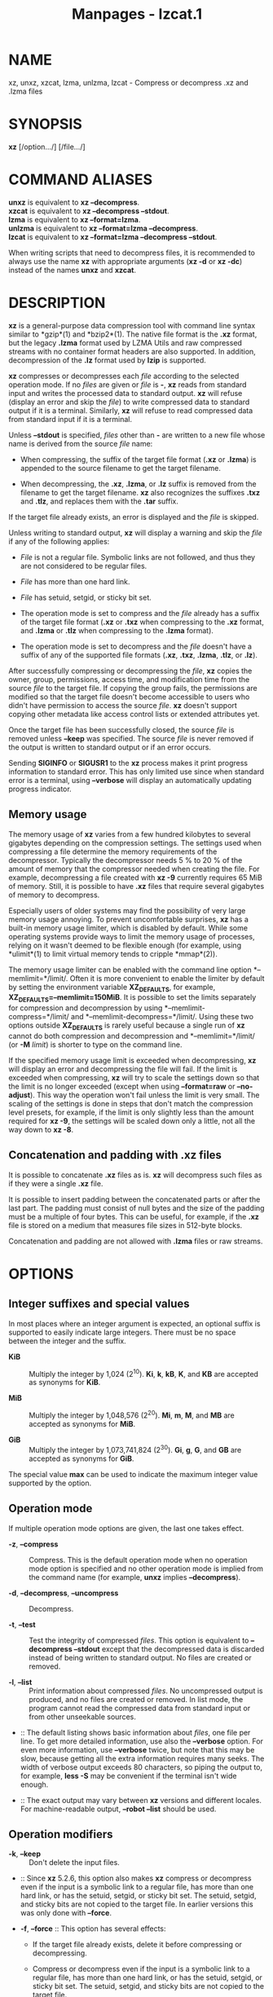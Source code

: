 #+TITLE: Manpages - lzcat.1
* NAME
xz, unxz, xzcat, lzma, unlzma, lzcat - Compress or decompress .xz and
.lzma files

* SYNOPSIS
*xz* [/option.../] [/file.../]

* COMMAND ALIASES
*unxz* is equivalent to *xz --decompress*.\\
*xzcat* is equivalent to *xz --decompress --stdout*.\\
*lzma* is equivalent to *xz --format=lzma*.\\
*unlzma* is equivalent to *xz --format=lzma --decompress*.\\
*lzcat* is equivalent to *xz --format=lzma --decompress --stdout*.

When writing scripts that need to decompress files, it is recommended to
always use the name *xz* with appropriate arguments (*xz -d* or *xz
-dc*) instead of the names *unxz* and *xzcat*.

* DESCRIPTION
*xz* is a general-purpose data compression tool with command line syntax
similar to *gzip*(1) and *bzip2*(1). The native file format is the *.xz*
format, but the legacy *.lzma* format used by LZMA Utils and raw
compressed streams with no container format headers are also supported.
In addition, decompression of the *.lz* format used by *lzip* is
supported.

*xz* compresses or decompresses each /file/ according to the selected
operation mode. If no /files/ are given or /file/ is *-*, *xz* reads
from standard input and writes the processed data to standard output.
*xz* will refuse (display an error and skip the /file/) to write
compressed data to standard output if it is a terminal. Similarly, *xz*
will refuse to read compressed data from standard input if it is a
terminal.

Unless *--stdout* is specified, /files/ other than *-* are written to a
new file whose name is derived from the source /file/ name:

- When compressing, the suffix of the target file format (*.xz* or
  *.lzma*) is appended to the source filename to get the target
  filename.

- When decompressing, the *.xz*, *.lzma*, or *.lz* suffix is removed
  from the filename to get the target filename. *xz* also recognizes the
  suffixes *.txz* and *.tlz*, and replaces them with the *.tar* suffix.

If the target file already exists, an error is displayed and the /file/
is skipped.

Unless writing to standard output, *xz* will display a warning and skip
the /file/ if any of the following applies:

- /File/ is not a regular file. Symbolic links are not followed, and
  thus they are not considered to be regular files.

- /File/ has more than one hard link.

- /File/ has setuid, setgid, or sticky bit set.

- The operation mode is set to compress and the /file/ already has a
  suffix of the target file format (*.xz* or *.txz* when compressing to
  the *.xz* format, and *.lzma* or *.tlz* when compressing to the
  *.lzma* format).

- The operation mode is set to decompress and the /file/ doesn't have a
  suffix of any of the supported file formats (*.xz*, *.txz*, *.lzma*,
  *.tlz*, or *.lz*).

After successfully compressing or decompressing the /file/, *xz* copies
the owner, group, permissions, access time, and modification time from
the source /file/ to the target file. If copying the group fails, the
permissions are modified so that the target file doesn't become
accessible to users who didn't have permission to access the source
/file/. *xz* doesn't support copying other metadata like access control
lists or extended attributes yet.

Once the target file has been successfully closed, the source /file/ is
removed unless *--keep* was specified. The source /file/ is never
removed if the output is written to standard output or if an error
occurs.

Sending *SIGINFO* or *SIGUSR1* to the *xz* process makes it print
progress information to standard error. This has only limited use since
when standard error is a terminal, using *--verbose* will display an
automatically updating progress indicator.

** Memory usage
The memory usage of *xz* varies from a few hundred kilobytes to several
gigabytes depending on the compression settings. The settings used when
compressing a file determine the memory requirements of the
decompressor. Typically the decompressor needs 5 % to 20 % of the amount
of memory that the compressor needed when creating the file. For
example, decompressing a file created with *xz -9* currently requires 65
MiB of memory. Still, it is possible to have *.xz* files that require
several gigabytes of memory to decompress.

Especially users of older systems may find the possibility of very large
memory usage annoying. To prevent uncomfortable surprises, *xz* has a
built-in memory usage limiter, which is disabled by default. While some
operating systems provide ways to limit the memory usage of processes,
relying on it wasn't deemed to be flexible enough (for example, using
*ulimit*(1) to limit virtual memory tends to cripple *mmap*(2)).

The memory usage limiter can be enabled with the command line option
*--memlimit=*/limit/. Often it is more convenient to enable the limiter
by default by setting the environment variable *XZ_DEFAULTS*, for
example, *XZ_DEFAULTS=--memlimit=150MiB*. It is possible to set the
limits separately for compression and decompression by using
*--memlimit-compress=*/limit/ and *--memlimit-decompress=*/limit/. Using
these two options outside *XZ_DEFAULTS* is rarely useful because a
single run of *xz* cannot do both compression and decompression and
*--memlimit=*/limit/ (or *-M* /limit/) is shorter to type on the command
line.

If the specified memory usage limit is exceeded when decompressing, *xz*
will display an error and decompressing the file will fail. If the limit
is exceeded when compressing, *xz* will try to scale the settings down
so that the limit is no longer exceeded (except when using
*--format=raw* or *--no-adjust*). This way the operation won't fail
unless the limit is very small. The scaling of the settings is done in
steps that don't match the compression level presets, for example, if
the limit is only slightly less than the amount required for *xz -9*,
the settings will be scaled down only a little, not all the way down to
*xz -8*.

** Concatenation and padding with .xz files
It is possible to concatenate *.xz* files as is. *xz* will decompress
such files as if they were a single *.xz* file.

It is possible to insert padding between the concatenated parts or after
the last part. The padding must consist of null bytes and the size of
the padding must be a multiple of four bytes. This can be useful, for
example, if the *.xz* file is stored on a medium that measures file
sizes in 512-byte blocks.

Concatenation and padding are not allowed with *.lzma* files or raw
streams.

* OPTIONS
** Integer suffixes and special values
In most places where an integer argument is expected, an optional suffix
is supported to easily indicate large integers. There must be no space
between the integer and the suffix.

- *KiB* :: Multiply the integer by 1,024 (2^10). *Ki*, *k*, *kB*, *K*,
  and *KB* are accepted as synonyms for *KiB*.

- *MiB* :: Multiply the integer by 1,048,576 (2^20). *Mi*, *m*, *M*, and
  *MB* are accepted as synonyms for *MiB*.

- *GiB* :: Multiply the integer by 1,073,741,824 (2^30). *Gi*, *g*, *G*,
  and *GB* are accepted as synonyms for *GiB*.

The special value *max* can be used to indicate the maximum integer
value supported by the option.

** Operation mode
If multiple operation mode options are given, the last one takes effect.

- *-z*, *--compress* :: Compress. This is the default operation mode
  when no operation mode option is specified and no other operation mode
  is implied from the command name (for example, *unxz* implies
  *--decompress*).

- *-d*, *--decompress*, *--uncompress* :: Decompress.

- *-t*, *--test* :: Test the integrity of compressed /files/. This
  option is equivalent to *--decompress --stdout* except that the
  decompressed data is discarded instead of being written to standard
  output. No files are created or removed.

- *-l*, *--list* :: Print information about compressed /files/. No
  uncompressed output is produced, and no files are created or removed.
  In list mode, the program cannot read the compressed data from
  standard input or from other unseekable sources.

-  :: The default listing shows basic information about /files/, one
  file per line. To get more detailed information, use also the
  *--verbose* option. For even more information, use *--verbose* twice,
  but note that this may be slow, because getting all the extra
  information requires many seeks. The width of verbose output exceeds
  80 characters, so piping the output to, for example, *less -S* may be
  convenient if the terminal isn't wide enough.

-  :: The exact output may vary between *xz* versions and different
  locales. For machine-readable output, *--robot --list* should be used.

** Operation modifiers
- *-k*, *--keep* :: Don't delete the input files.

-  :: Since *xz* 5.2.6, this option also makes *xz* compress or
  decompress even if the input is a symbolic link to a regular file, has
  more than one hard link, or has the setuid, setgid, or sticky bit set.
  The setuid, setgid, and sticky bits are not copied to the target file.
  In earlier versions this was only done with *--force*.

- *-f*, *--force* :: This option has several effects:

  - If the target file already exists, delete it before compressing or
    decompressing.

  - Compress or decompress even if the input is a symbolic link to a
    regular file, has more than one hard link, or has the setuid,
    setgid, or sticky bit set. The setuid, setgid, and sticky bits are
    not copied to the target file.

  - When used with *--decompress* *--stdout* and *xz* cannot recognize
    the type of the source file, copy the source file as is to standard
    output. This allows *xzcat* *--force* to be used like *cat*(1) for
    files that have not been compressed with *xz*. Note that in future,
    *xz* might support new compressed file formats, which may make *xz*
    decompress more types of files instead of copying them as is to
    standard output. *--format=*/format/ can be used to restrict *xz* to
    decompress only a single file format.

- *-c*, *--stdout*, *--to-stdout* :: Write the compressed or
  decompressed data to standard output instead of a file. This implies
  *--keep*.

- *--single-stream* :: Decompress only the first *.xz* stream, and
  silently ignore possible remaining input data following the stream.
  Normally such trailing garbage makes *xz* display an error.

-  :: *xz* never decompresses more than one stream from *.lzma* files or
  raw streams, but this option still makes *xz* ignore the possible
  trailing data after the *.lzma* file or raw stream.

-  :: This option has no effect if the operation mode is not
  *--decompress* or *--test*.

- *--no-sparse* :: Disable creation of sparse files. By default, if
  decompressing into a regular file, *xz* tries to make the file sparse
  if the decompressed data contains long sequences of binary zeros. It
  also works when writing to standard output as long as standard output
  is connected to a regular file and certain additional conditions are
  met to make it safe. Creating sparse files may save disk space and
  speed up the decompression by reducing the amount of disk I/O.

- *-S* /.suf/, *--suffix=*/.suf/ :: When compressing, use /.suf/ as the
  suffix for the target file instead of *.xz* or *.lzma*. If not writing
  to standard output and the source file already has the suffix /.suf/,
  a warning is displayed and the file is skipped.

-  :: When decompressing, recognize files with the suffix /.suf/ in
  addition to files with the *.xz*, *.txz*, *.lzma*, *.tlz*, or *.lz*
  suffix. If the source file has the suffix /.suf/, the suffix is
  removed to get the target filename.

-  :: When compressing or decompressing raw streams (*--format=raw*),
  the suffix must always be specified unless writing to standard output,
  because there is no default suffix for raw streams.

- *--files*[*=*/file/] :: Read the filenames to process from /file/; if
  /file/ is omitted, filenames are read from standard input. Filenames
  must be terminated with the newline character. A dash (*-*) is taken
  as a regular filename; it doesn't mean standard input. If filenames
  are given also as command line arguments, they are processed before
  the filenames read from /file/.

- *--files0*[*=*/file/] :: This is identical to *--files*[*=*/file/]
  except that each filename must be terminated with the null character.

** Basic file format and compression options
- *-F* /format/, *--format=*/format/ :: Specify the file /format/ to
  compress or decompress:

  - *auto* :: This is the default. When compressing, *auto* is
    equivalent to *xz*. When decompressing, the format of the input file
    is automatically detected. Note that raw streams (created with
    *--format=raw*) cannot be auto-detected.

  - *xz* :: Compress to the *.xz* file format, or accept only *.xz*
    files when decompressing.

  - *lzma*, *alone* :: Compress to the legacy *.lzma* file format, or
    accept only *.lzma* files when decompressing. The alternative name
    *alone* is provided for backwards compatibility with LZMA Utils.

  - *lzip* :: Accept only *.lz* files when decompressing. Compression is
    not supported.

  -  :: The *.lz* format version 0 and the unextended version 1 are
    supported. Version 0 files were produced by *lzip* 1.3 and older.
    Such files aren't common but may be found from file archives as a
    few source packages were released in this format. People might have
    old personal files in this format too. Decompression support for the
    format version 0 was removed in *lzip* 1.18.

  -  :: *lzip* 1.4 and later create files in the format version 1. The
    sync flush marker extension to the format version 1 was added in
    *lzip* 1.6. This extension is rarely used and isn't supported by
    *xz* (diagnosed as corrupt input).

  - *raw* :: Compress or uncompress a raw stream (no headers). This is
    meant for advanced users only. To decode raw streams, you need use
    *--format=raw* and explicitly specify the filter chain, which
    normally would have been stored in the container headers.

- *-C* /check/, *--check=*/check/ :: Specify the type of the integrity
  check. The check is calculated from the uncompressed data and stored
  in the *.xz* file. This option has an effect only when compressing
  into the *.xz* format; the *.lzma* format doesn't support integrity
  checks. The integrity check (if any) is verified when the *.xz* file
  is decompressed.

-  :: Supported /check/ types:

  - *none* :: Don't calculate an integrity check at all. This is usually
    a bad idea. This can be useful when integrity of the data is
    verified by other means anyway.

  - *crc32* :: Calculate CRC32 using the polynomial from IEEE-802.3
    (Ethernet).

  - *crc64* :: Calculate CRC64 using the polynomial from ECMA-182. This
    is the default, since it is slightly better than CRC32 at detecting
    damaged files and the speed difference is negligible.

  - *sha256* :: Calculate SHA-256. This is somewhat slower than CRC32
    and CRC64.

-  :: Integrity of the *.xz* headers is always verified with CRC32. It
  is not possible to change or disable it.

- *--ignore-check* :: Don't verify the integrity check of the compressed
  data when decompressing. The CRC32 values in the *.xz* headers will
  still be verified normally.

-  :: *Do not use this option unless you know what you are doing.*
  Possible reasons to use this option:

  - Trying to recover data from a corrupt .xz file.

  - Speeding up decompression. This matters mostly with SHA-256 or with
    files that have compressed extremely well. It's recommended to not
    use this option for this purpose unless the file integrity is
    verified externally in some other way.

- *-0* ... *-9* :: Select a compression preset level. The default is
  *-6*. If multiple preset levels are specified, the last one takes
  effect. If a custom filter chain was already specified, setting a
  compression preset level clears the custom filter chain.

-  :: The differences between the presets are more significant than with
  *gzip*(1) and *bzip2*(1). The selected compression settings determine
  the memory requirements of the decompressor, thus using a too high
  preset level might make it painful to decompress the file on an old
  system with little RAM. Specifically, *it's not a good idea to blindly
  use -9 for everything* like it often is with *gzip*(1) and *bzip2*(1).

  - *-0* ... *-3* :: These are somewhat fast presets. *-0* is sometimes
    faster than *gzip -9* while compressing much better. The higher ones
    often have speed comparable to *bzip2*(1) with comparable or better
    compression ratio, although the results depend a lot on the type of
    data being compressed.

  - *-4* ... *-6* :: Good to very good compression while keeping
    decompressor memory usage reasonable even for old systems. *-6* is
    the default, which is usually a good choice for distributing files
    that need to be decompressible even on systems with only 16 MiB RAM.
    (*-5e* or *-6e* may be worth considering too. See *--extreme*.)

  - *-7 ... -9* :: These are like *-6* but with higher compressor and
    decompressor memory requirements. These are useful only when
    compressing files bigger than 8 MiB, 16 MiB, and 32 MiB,
    respectively.

-  :: On the same hardware, the decompression speed is approximately a
  constant number of bytes of compressed data per second. In other
  words, the better the compression, the faster the decompression will
  usually be. This also means that the amount of uncompressed output
  produced per second can vary a lot.

-  :: The following table summarises the features of the presets:

  #+begin_quote
  | Preset | DictSize | CompCPU | CompMem | DecMem |
  | -0     | 256 KiB  | 0       | 3 MiB   | 1 MiB  |
  | -1     | 1 MiB    | 1       | 9 MiB   | 2 MiB  |
  | -2     | 2 MiB    | 2       | 17 MiB  | 3 MiB  |
  | -3     | 4 MiB    | 3       | 32 MiB  | 5 MiB  |
  | -4     | 4 MiB    | 4       | 48 MiB  | 5 MiB  |
  | -5     | 8 MiB    | 5       | 94 MiB  | 9 MiB  |
  | -6     | 8 MiB    | 6       | 94 MiB  | 9 MiB  |
  | -7     | 16 MiB   | 6       | 186 MiB | 17 MiB |
  | -8     | 32 MiB   | 6       | 370 MiB | 33 MiB |
  | -9     | 64 MiB   | 6       | 674 MiB | 65 MiB |

  #+end_quote

-  :: Column descriptions:

  - DictSize is the LZMA2 dictionary size. It is waste of memory to use
    a dictionary bigger than the size of the uncompressed file. This is
    why it is good to avoid using the presets *-7* ... *-9* when there's
    no real need for them. At *-6* and lower, the amount of memory
    wasted is usually low enough to not matter.

  - CompCPU is a simplified representation of the LZMA2 settings that
    affect compression speed. The dictionary size affects speed too, so
    while CompCPU is the same for levels *-6* ... *-9*, higher levels
    still tend to be a little slower. To get even slower and thus
    possibly better compression, see *--extreme*.

  - CompMem contains the compressor memory requirements in the
    single-threaded mode. It may vary slightly between *xz* versions.

  - DecMem contains the decompressor memory requirements. That is, the
    compression settings determine the memory requirements of the
    decompressor. The exact decompressor memory usage is slightly more
    than the LZMA2 dictionary size, but the values in the table have
    been rounded up to the next full MiB.

-  :: Memory requirements of the multi-threaded mode are significantly
  higher than that of the single-threaded mode. With the default value
  of *--block-size*, each thread needs 3*3*DictSize plus CompMem or
  DecMem. For example, four threads with preset *-6* needs 660--670 MiB
  of memory.

- *-e*, *--extreme* :: Use a slower variant of the selected compression
  preset level (*-0* ... *-9*) to hopefully get a little bit better
  compression ratio, but with bad luck this can also make it worse.
  Decompressor memory usage is not affected, but compressor memory usage
  increases a little at preset levels *-0* ... *-3*.

-  :: Since there are two presets with dictionary sizes 4 MiB and 8 MiB,
  the presets *-3e* and *-5e* use slightly faster settings (lower
  CompCPU) than *-4e* and *-6e*, respectively. That way no two presets
  are identical.

  #+begin_quote
  | Preset | DictSize | CompCPU | CompMem | DecMem |
  | -0e    | 256 KiB  | 8       | 4 MiB   | 1 MiB  |
  | -1e    | 1 MiB    | 8       | 13 MiB  | 2 MiB  |
  | -2e    | 2 MiB    | 8       | 25 MiB  | 3 MiB  |
  | -3e    | 4 MiB    | 7       | 48 MiB  | 5 MiB  |
  | -4e    | 4 MiB    | 8       | 48 MiB  | 5 MiB  |
  | -5e    | 8 MiB    | 7       | 94 MiB  | 9 MiB  |
  | -6e    | 8 MiB    | 8       | 94 MiB  | 9 MiB  |
  | -7e    | 16 MiB   | 8       | 186 MiB | 17 MiB |
  | -8e    | 32 MiB   | 8       | 370 MiB | 33 MiB |
  | -9e    | 64 MiB   | 8       | 674 MiB | 65 MiB |

  #+end_quote

-  :: For example, there are a total of four presets that use 8 MiB
  dictionary, whose order from the fastest to the slowest is *-5*, *-6*,
  *-5e*, and *-6e*.

- *--fast* :: 
- *--best* :: 

These are somewhat misleading aliases for *-0* and *-9*, respectively.
These are provided only for backwards compatibility with LZMA Utils.
Avoid using these options.

- *--block-size=*/size/ :: When compressing to the *.xz* format, split
  the input data into blocks of /size/ bytes. The blocks are compressed
  independently from each other, which helps with multi-threading and
  makes limited random-access decompression possible. This option is
  typically used to override the default block size in multi-threaded
  mode, but this option can be used in single-threaded mode too.

-  :: In multi-threaded mode about three times /size/ bytes will be
  allocated in each thread for buffering input and output. The default
  /size/ is three times the LZMA2 dictionary size or 1 MiB, whichever is
  more. Typically a good value is 2--4 times the size of the LZMA2
  dictionary or at least 1 MiB. Using /size/ less than the LZMA2
  dictionary size is waste of RAM because then the LZMA2 dictionary
  buffer will never get fully used. In multi-threaded mode, the sizes of
  the blocks are stored in the block headers. This size information is
  required for multi-threaded decompression.

-  :: In single-threaded mode no block splitting is done by default.
  Setting this option doesn't affect memory usage. No size information
  is stored in block headers, thus files created in single-threaded mode
  won't be identical to files created in multi-threaded mode. The lack
  of size information also means that *xz* won't be able decompress the
  files in multi-threaded mode.

- *--block-list=*/items/ :: When compressing to the *.xz* format, start
  a new block with an optional custom filter chain after the given
  intervals of uncompressed data.

-  :: The /items/ are a comma-separated list. Each item consists of an
  optional filter chain number between 0 and 9 followed by a colon (*:*)
  and a required size of uncompressed data. Omitting an item (two or
  more consecutive commas) is a shorthand to use the size and filters of
  the previous item.

-  :: If the input file is bigger than the sum of the sizes in /items/,
  the last item is repeated until the end of the file. A special value
  of *0* may be used as the last size to indicate that the rest of the
  file should be encoded as a single block.

-  :: An alternative filter chain for each block can be specified in
  combination with the *--filters1=*/filters/ ... *--filters9=*/filters/
  options. These options define filter chains with an identifier between
  1--9. Filter chain 0 can be used to refer to the default filter chain,
  which is the same as not specifying a filter chain. The filter chain
  identifier can be used before the uncompressed size, followed by a
  colon (*:*). For example, if one specifies
  *--block-list=1:2MiB,3:2MiB,2:4MiB,,2MiB,0:4MiB* then blocks will be
  created using:

  - The filter chain specified by *--filters1* and 2 MiB input

  - The filter chain specified by *--filters3* and 2 MiB input

  - The filter chain specified by *--filters2* and 4 MiB input

  - The filter chain specified by *--filters2* and 4 MiB input

  - The default filter chain and 2 MiB input

  - The default filter chain and 4 MiB input for every block until end
    of input.

-  :: If one specifies a size that exceeds the encoder's block size
  (either the default value in threaded mode or the value specified with
  *--block-size=*/size/), the encoder will create additional blocks
  while keeping the boundaries specified in /items/. For example, if one
  specifies *--block-size=10MiB*
  *--block-list=5MiB,10MiB,8MiB,12MiB,24MiB* and the input file is 80
  MiB, one will get 11 blocks: 5, 10, 8, 10, 2, 10, 10, 4, 10, 10, and 1
  MiB.

-  :: In multi-threaded mode the sizes of the blocks are stored in the
  block headers. This isn't done in single-threaded mode, so the encoded
  output won't be identical to that of the multi-threaded mode.

- *--flush-timeout=*/timeout/ :: When compressing, if more than
  /timeout/ milliseconds (a positive integer) has passed since the
  previous flush and reading more input would block, all the pending
  input data is flushed from the encoder and made available in the
  output stream. This can be useful if *xz* is used to compress data
  that is streamed over a network. Small /timeout/ values make the data
  available at the receiving end with a small delay, but large /timeout/
  values give better compression ratio.

-  :: This feature is disabled by default. If this option is specified
  more than once, the last one takes effect. The special /timeout/ value
  of *0* can be used to explicitly disable this feature.

-  :: This feature is not available on non-POSIX systems.

-  :: *This feature is still experimental.* Currently *xz* is unsuitable
  for decompressing the stream in real time due to how *xz* does
  buffering.

- *--memlimit-compress=*/limit/ :: Set a memory usage limit for
  compression. If this option is specified multiple times, the last one
  takes effect.

-  :: If the compression settings exceed the /limit/, *xz* will attempt
  to adjust the settings downwards so that the limit is no longer
  exceeded and display a notice that automatic adjustment was done. The
  adjustments are done in this order: reducing the number of threads,
  switching to single-threaded mode if even one thread in multi-threaded
  mode exceeds the /limit/, and finally reducing the LZMA2 dictionary
  size.

-  :: When compressing with *--format=raw* or if *--no-adjust* has been
  specified, only the number of threads may be reduced since it can be
  done without affecting the compressed output.

-  :: If the /limit/ cannot be met even with the adjustments described
  above, an error is displayed and *xz* will exit with exit status 1.

-  :: The /limit/ can be specified in multiple ways:

  - The /limit/ can be an absolute value in bytes. Using an integer
    suffix like *MiB* can be useful. Example:
    *--memlimit-compress=80MiB*

  - The /limit/ can be specified as a percentage of total physical
    memory (RAM). This can be useful especially when setting the
    *XZ_DEFAULTS* environment variable in a shell initialization script
    that is shared between different computers. That way the limit is
    automatically bigger on systems with more memory. Example:
    *--memlimit-compress=70%*

  - The /limit/ can be reset back to its default value by setting it to
    *0*. This is currently equivalent to setting the /limit/ to *max*
    (no memory usage limit).

-  :: For 32-bit *xz* there is a special case: if the /limit/ would be
  over *4020 MiB*, the /limit/ is set to *4020 MiB*. On MIPS32 *2000
  MiB* is used instead. (The values *0* and *max* aren't affected by
  this. A similar feature doesn't exist for decompression.) This can be
  helpful when a 32-bit executable has access to 4 GiB address space (2
  GiB on MIPS32) while hopefully doing no harm in other situations.

-  :: See also the section *Memory usage*.

- *--memlimit-decompress=*/limit/ :: Set a memory usage limit for
  decompression. This also affects the *--list* mode. If the operation
  is not possible without exceeding the /limit/, *xz* will display an
  error and decompressing the file will fail. See
  *--memlimit-compress=*/limit/ for possible ways to specify the
  /limit/.

- *--memlimit-mt-decompress=*/limit/ :: Set a memory usage limit for
  multi-threaded decompression. This can only affect the number of
  threads; this will never make *xz* refuse to decompress a file. If
  /limit/ is too low to allow any multi-threading, the /limit/ is
  ignored and *xz* will continue in single-threaded mode. Note that if
  also *--memlimit-decompress* is used, it will always apply to both
  single-threaded and multi-threaded modes, and so the effective /limit/
  for multi-threading will never be higher than the limit set with
  *--memlimit-decompress*.

-  :: In contrast to the other memory usage limit options,
  *--memlimit-mt-decompress=*/limit/ has a system-specific default
  /limit/. *xz --info-memory* can be used to see the current value.

-  :: This option and its default value exist because without any limit
  the threaded decompressor could end up allocating an insane amount of
  memory with some input files. If the default /limit/ is too low on
  your system, feel free to increase the /limit/ but never set it to a
  value larger than the amount of usable RAM as with appropriate input
  files *xz* will attempt to use that amount of memory even with a low
  number of threads. Running out of memory or swapping will not improve
  decompression performance.

-  :: See *--memlimit-compress=*/limit/ for possible ways to specify the
  /limit/. Setting /limit/ to *0* resets the /limit/ to the default
  system-specific value.

- *-M* /limit/, *--memlimit=*/limit/, *--memory=*/limit/ :: This is
  equivalent to specifying *--memlimit-compress=*/limit/
  *--memlimit-decompress=*/limit/ *--memlimit-mt-decompress=*/limit/.

- *--no-adjust* :: Display an error and exit if the memory usage limit
  cannot be met without adjusting settings that affect the compressed
  output. That is, this prevents *xz* from switching the encoder from
  multi-threaded mode to single-threaded mode and from reducing the
  LZMA2 dictionary size. Even when this option is used the number of
  threads may be reduced to meet the memory usage limit as that won't
  affect the compressed output.

-  :: Automatic adjusting is always disabled when creating raw streams
  (*--format=raw*).

- *-T* /threads/, *--threads=*/threads/ :: Specify the number of worker
  threads to use. Setting /threads/ to a special value *0* makes *xz*
  use up to as many threads as the processor(s) on the system support.
  The actual number of threads can be fewer than /threads/ if the input
  file is not big enough for threading with the given settings or if
  using more threads would exceed the memory usage limit.

-  :: The single-threaded and multi-threaded compressors produce
  different output. Single-threaded compressor will give the smallest
  file size but only the output from the multi-threaded compressor can
  be decompressed using multiple threads. Setting /threads/ to *1* will
  use the single-threaded mode. Setting /threads/ to any other value,
  including *0*, will use the multi-threaded compressor even if the
  system supports only one hardware thread. (*xz* 5.2.x used
  single-threaded mode in this situation.)

-  :: To use multi-threaded mode with only one thread, set /threads/ to
  *+1*. The *+* prefix has no effect with values other than *1*. A
  memory usage limit can still make *xz* switch to single-threaded mode
  unless *--no-adjust* is used. Support for the *+* prefix was added in
  *xz* 5.4.0.

-  :: If an automatic number of threads has been requested and no memory
  usage limit has been specified, then a system-specific default soft
  limit will be used to possibly limit the number of threads. It is a
  soft limit in sense that it is ignored if the number of threads
  becomes one, thus a soft limit will never stop *xz* from compressing
  or decompressing. This default soft limit will not make *xz* switch
  from multi-threaded mode to single-threaded mode. The active limits
  can be seen with *xz --info-memory*.

-  :: Currently the only threading method is to split the input into
  blocks and compress them independently from each other. The default
  block size depends on the compression level and can be overridden with
  the *--block-size=*/size/ option.

-  :: Threaded decompression only works on files that contain multiple
  blocks with size information in block headers. All large enough files
  compressed in multi-threaded mode meet this condition, but files
  compressed in single-threaded mode don't even if *--block-size=*/size/
  has been used.

-  :: The default value for /threads/ is *0*. In *xz* 5.4.x and older
  the default is *1*.

** Custom compressor filter chains
A custom filter chain allows specifying the compression settings in
detail instead of relying on the settings associated to the presets.
When a custom filter chain is specified, preset options (*-0* ... *-9*
and *--extreme*) earlier on the command line are forgotten. If a preset
option is specified after one or more custom filter chain options, the
new preset takes effect and the custom filter chain options specified
earlier are forgotten.

A filter chain is comparable to piping on the command line. When
compressing, the uncompressed input goes to the first filter, whose
output goes to the next filter (if any). The output of the last filter
gets written to the compressed file. The maximum number of filters in
the chain is four, but typically a filter chain has only one or two
filters.

Many filters have limitations on where they can be in the filter chain:
some filters can work only as the last filter in the chain, some only as
a non-last filter, and some work in any position in the chain. Depending
on the filter, this limitation is either inherent to the filter design
or exists to prevent security issues.

A custom filter chain can be specified in two different ways. The
options *--filters=*/filters/ and *--filters1=*/filters/ ...
*--filters9=*/filters/ allow specifying an entire filter chain in one
option using the liblzma filter string syntax. Alternatively, a filter
chain can be specified by using one or more individual filter options in
the order they are wanted in the filter chain. That is, the order of the
individual filter options is significant! When decoding raw streams
(*--format=raw*), the filter chain must be specified in the same order
as it was specified when compressing. Any individual filter or preset
options specified before the full chain option (*--filters=*/filters/)
will be forgotten. Individual filters specified after the full chain
option will reset the filter chain.

Both the full and individual filter options take filter-specific
/options/ as a comma-separated list. Extra commas in /options/ are
ignored. Every option has a default value, so specify those you want to
change.

To see the whole filter chain and /options/, use *xz -vv* (that is, use
*--verbose* twice). This works also for viewing the filter chain options
used by presets.

- *--filters=*/filters/ :: Specify the full filter chain or a preset in
  a single option. Each filter can be separated by spaces or two dashes
  (*--*). /filters/ may need to be quoted on the shell command line so
  it is parsed as a single option. To denote /options/, use *:* or *=*.
  A preset can be prefixed with a *-* and followed with zero or more
  flags. The only supported flag is *e* to apply the same options as
  *--extreme*.

- *--filters1*=/filters/ ... *--filters9*=/filters/ :: Specify up to
  nine additional filter chains that can be used with *--block-list*.

-  :: For example, when compressing an archive with executable files
  followed by text files, the executable part could use a filter chain
  with a BCJ filter and the text part only the LZMA2 filter.

- *--filters-help* :: Display a help message describing how to specify
  presets and custom filter chains in the *--filters* and
  *--filters1=*/filters/ ... *--filters9=*/filters/ options, and exit
  successfully.

- *--lzma1*[*=*/options/] :: 
- *--lzma2*[*=*/options/] :: 

Add LZMA1 or LZMA2 filter to the filter chain. These filters can be used
only as the last filter in the chain.

-  :: LZMA1 is a legacy filter, which is supported almost solely due to
  the legacy *.lzma* file format, which supports only LZMA1. LZMA2 is an
  updated version of LZMA1 to fix some practical issues of LZMA1. The
  *.xz* format uses LZMA2 and doesn't support LZMA1 at all. Compression
  speed and ratios of LZMA1 and LZMA2 are practically the same.

-  :: LZMA1 and LZMA2 share the same set of /options/:

  - *preset=*/preset/ :: Reset all LZMA1 or LZMA2 /options/ to /preset/.
    /Preset/ consist of an integer, which may be followed by
    single-letter preset modifiers. The integer can be from *0* to *9*,
    matching the command line options *-0* ... *-9*. The only supported
    modifier is currently *e*, which matches *--extreme*. If no *preset*
    is specified, the default values of LZMA1 or LZMA2 /options/ are
    taken from the preset *6*.

  - *dict=*/size/ :: Dictionary (history buffer) /size/ indicates how
    many bytes of the recently processed uncompressed data is kept in
    memory. The algorithm tries to find repeating byte sequences
    (matches) in the uncompressed data, and replace them with references
    to the data currently in the dictionary. The bigger the dictionary,
    the higher is the chance to find a match. Thus, increasing
    dictionary /size/ usually improves compression ratio, but a
    dictionary bigger than the uncompressed file is waste of memory.

  -  :: Typical dictionary /size/ is from 64 KiB to 64 MiB. The minimum
    is 4 KiB. The maximum for compression is currently 1.5 GiB (1536
    MiB). The decompressor already supports dictionaries up to one byte
    less than 4 GiB, which is the maximum for the LZMA1 and LZMA2 stream
    formats.

  -  :: Dictionary /size/ and match finder (/mf/) together determine the
    memory usage of the LZMA1 or LZMA2 encoder. The same (or bigger)
    dictionary /size/ is required for decompressing that was used when
    compressing, thus the memory usage of the decoder is determined by
    the dictionary size used when compressing. The *.xz* headers store
    the dictionary /size/ either as 2^/n/ or 2^/n/ + 2^(/n/-1), so these
    /sizes/ are somewhat preferred for compression. Other /sizes/ will
    get rounded up when stored in the *.xz* headers.

  - *lc=*/lc/ :: Specify the number of literal context bits. The minimum
    is 0 and the maximum is 4; the default is 3. In addition, the sum of
    /lc/ and /lp/ must not exceed 4.

  -  :: All bytes that cannot be encoded as matches are encoded as
    literals. That is, literals are simply 8-bit bytes that are encoded
    one at a time.

  -  :: The literal coding makes an assumption that the highest /lc/
    bits of the previous uncompressed byte correlate with the next byte.
    For example, in typical English text, an upper-case letter is often
    followed by a lower-case letter, and a lower-case letter is usually
    followed by another lower-case letter. In the US-ASCII character
    set, the highest three bits are 010 for upper-case letters and 011
    for lower-case letters. When /lc/ is at least 3, the literal coding
    can take advantage of this property in the uncompressed data.

  -  :: The default value (3) is usually good. If you want maximum
    compression, test *lc=4*. Sometimes it helps a little, and sometimes
    it makes compression worse. If it makes it worse, test *lc=2* too.

  - *lp=*/lp/ :: Specify the number of literal position bits. The
    minimum is 0 and the maximum is 4; the default is 0.

  -  :: /Lp/ affects what kind of alignment in the uncompressed data is
    assumed when encoding literals. See /pb/ below for more information
    about alignment.

  - *pb=*/pb/ :: Specify the number of position bits. The minimum is 0
    and the maximum is 4; the default is 2.

  -  :: /Pb/ affects what kind of alignment in the uncompressed data is
    assumed in general. The default means four-byte alignment
    (2^/pb/=2^2=4), which is often a good choice when there's no better
    guess.

  -  :: When the alignment is known, setting /pb/ accordingly may reduce
    the file size a little. For example, with text files having one-byte
    alignment (US-ASCII, ISO-8859-*, UTF-8), setting *pb=0* can improve
    compression slightly. For UTF-16 text, *pb=1* is a good choice. If
    the alignment is an odd number like 3 bytes, *pb=0* might be the
    best choice.

  -  :: Even though the assumed alignment can be adjusted with /pb/ and
    /lp/, LZMA1 and LZMA2 still slightly favor 16-byte alignment. It
    might be worth taking into account when designing file formats that
    are likely to be often compressed with LZMA1 or LZMA2.

  - *mf=*/mf/ :: Match finder has a major effect on encoder speed,
    memory usage, and compression ratio. Usually Hash Chain match
    finders are faster than Binary Tree match finders. The default
    depends on the /preset/: 0 uses *hc3*, 1--3 use *hc4*, and the rest
    use *bt4*.

  -  :: The following match finders are supported. The memory usage
    formulas below are rough approximations, which are closest to the
    reality when /dict/ is a power of two.

    - *hc3* :: Hash Chain with 2- and 3-byte hashing\\
      Minimum value for /nice/: 3\\
      Memory usage:\\
      /dict/ * 7.5 (if /dict/ <= 16 MiB);\\
      /dict/ * 5.5 + 64 MiB (if /dict/ > 16 MiB)

    - *hc4* :: Hash Chain with 2-, 3-, and 4-byte hashing\\
      Minimum value for /nice/: 4\\
      Memory usage:\\
      /dict/ * 7.5 (if /dict/ <= 32 MiB);\\
      /dict/ * 6.5 (if /dict/ > 32 MiB)

    - *bt2* :: Binary Tree with 2-byte hashing\\
      Minimum value for /nice/: 2\\
      Memory usage: /dict/ * 9.5

    - *bt3* :: Binary Tree with 2- and 3-byte hashing\\
      Minimum value for /nice/: 3\\
      Memory usage:\\
      /dict/ * 11.5 (if /dict/ <= 16 MiB);\\
      /dict/ * 9.5 + 64 MiB (if /dict/ > 16 MiB)

    - *bt4* :: Binary Tree with 2-, 3-, and 4-byte hashing\\
      Minimum value for /nice/: 4\\
      Memory usage:\\
      /dict/ * 11.5 (if /dict/ <= 32 MiB);\\
      /dict/ * 10.5 (if /dict/ > 32 MiB)

  - *mode=*/mode/ :: Compression /mode/ specifies the method to analyze
    the data produced by the match finder. Supported /modes/ are *fast*
    and *normal*. The default is *fast* for /presets/ 0--3 and *normal*
    for /presets/ 4--9.

  -  :: Usually *fast* is used with Hash Chain match finders and
    *normal* with Binary Tree match finders. This is also what the
    /presets/ do.

  - *nice=*/nice/ :: Specify what is considered to be a nice length for
    a match. Once a match of at least /nice/ bytes is found, the
    algorithm stops looking for possibly better matches.

  -  :: /Nice/ can be 2--273 bytes. Higher values tend to give better
    compression ratio at the expense of speed. The default depends on
    the /preset/.

  - *depth=*/depth/ :: Specify the maximum search depth in the match
    finder. The default is the special value of 0, which makes the
    compressor determine a reasonable /depth/ from /mf/ and /nice/.

  -  :: Reasonable /depth/ for Hash Chains is 4--100 and 16--1000 for
    Binary Trees. Using very high values for /depth/ can make the
    encoder extremely slow with some files. Avoid setting the /depth/
    over 1000 unless you are prepared to interrupt the compression in
    case it is taking far too long.

-  :: When decoding raw streams (*--format=raw*), LZMA2 needs only the
  dictionary /size/. LZMA1 needs also /lc/, /lp/, and /pb/.

- *--x86*[*=*/options/] :: 
- *--arm*[*=*/options/] :: - *--armthumb*[*=*/options/] :: - *--arm64*[*=*/options/] :: - *--powerpc*[*=*/options/] :: - *--ia64*[*=*/options/] :: - *--sparc*[*=*/options/] :: - *--riscv*[*=*/options/] :: 

Add a branch/call/jump (BCJ) filter to the filter chain. These filters
can be used only as a non-last filter in the filter chain.

-  :: A BCJ filter converts relative addresses in the machine code to
  their absolute counterparts. This doesn't change the size of the data
  but it increases redundancy, which can help LZMA2 to produce 0--15 %
  smaller *.xz* file. The BCJ filters are always reversible, so using a
  BCJ filter for wrong type of data doesn't cause any data loss,
  although it may make the compression ratio slightly worse. The BCJ
  filters are very fast and use an insignificant amount of memory.

-  :: These BCJ filters have known problems related to the compression
  ratio:

  - Some types of files containing executable code (for example, object
    files, static libraries, and Linux kernel modules) have the
    addresses in the instructions filled with filler values. These BCJ
    filters will still do the address conversion, which will make the
    compression worse with these files.

  - If a BCJ filter is applied on an archive, it is possible that it
    makes the compression ratio worse than not using a BCJ filter. For
    example, if there are similar or even identical executables then
    filtering will likely make the files less similar and thus
    compression is worse. The contents of non-executable files in the
    same archive can matter too. In practice one has to try with and
    without a BCJ filter to see which is better in each situation.

-  :: Different instruction sets have different alignment: the
  executable file must be aligned to a multiple of this value in the
  input data to make the filter work.

  #+begin_quote
  | Filter    | Alignment | Notes                       |
  | x86       | 1         | 32-bit or 64-bit x86        |
  | ARM       | 4         |                             |
  | ARM-Thumb | 2         |                             |
  | ARM64     | 4         | 4096-byte alignment is best |
  | PowerPC   | 4         | Big endian only             |
  | IA-64     | 16        | Itanium                     |
  | SPARC     | 4         |                             |
  | RISC-V    | 2         |                             |

  #+end_quote

-  :: Since the BCJ-filtered data is usually compressed with LZMA2, the
  compression ratio may be improved slightly if the LZMA2 options are
  set to match the alignment of the selected BCJ filter. Examples:

  - IA-64 filter has 16-byte alignment so *pb=4,lp=4,lc=0* is good with
    LZMA2 (2^4=16).

  - RISC-V code has 2-byte or 4-byte alignment depending on whether the
    file contains 16-bit compressed instructions (the C extension). When
    16-bit instructions are used, *pb=2,lp=1,lc=3* or *pb=1,lp=1,lc=3*
    is good. When 16-bit instructions aren't present, *pb=2,lp=2,lc=2*
    is the best. *readelf -h* can be used to check if "RVC" appears on
    the "Flags" line.

  - ARM64 is always 4-byte aligned so *pb=2,lp=2,lc=2* is the best.

  - The x86 filter is an exception. It's usually good to stick to
    LZMA2's defaults (*pb=2,lp=0,lc=3*) when compressing x86
    executables.

-  :: All BCJ filters support the same /options/:

  - *start=*/offset/ :: Specify the start /offset/ that is used when
    converting between relative and absolute addresses. The /offset/
    must be a multiple of the alignment of the filter (see the table
    above). The default is zero. In practice, the default is good;
    specifying a custom /offset/ is almost never useful.

- *--delta*[*=*/options/] :: Add the Delta filter to the filter chain.
  The Delta filter can be only used as a non-last filter in the filter
  chain.

-  :: Currently only simple byte-wise delta calculation is supported. It
  can be useful when compressing, for example, uncompressed bitmap
  images or uncompressed PCM audio. However, special purpose algorithms
  may give significantly better results than Delta + LZMA2. This is true
  especially with audio, which compresses faster and better, for
  example, with *flac*(1).

-  :: Supported /options/:

  - *dist=*/distance/ :: Specify the /distance/ of the delta calculation
    in bytes. /distance/ must be 1--256. The default is 1.

  -  :: For example, with *dist=2* and eight-byte input A1 B1 A2 B3 A3
    B5 A4 B7, the output will be A1 B1 01 02 01 02 01 02.

** Other options
- *-q*, *--quiet* :: Suppress warnings and notices. Specify this twice
  to suppress errors too. This option has no effect on the exit status.
  That is, even if a warning was suppressed, the exit status to indicate
  a warning is still used.

- *-v*, *--verbose* :: Be verbose. If standard error is connected to a
  terminal, *xz* will display a progress indicator. Specifying
  *--verbose* twice will give even more verbose output.

-  :: The progress indicator shows the following information:

  - Completion percentage is shown if the size of the input file is
    known. That is, the percentage cannot be shown in pipes.

  - Amount of compressed data produced (compressing) or consumed
    (decompressing).

  - Amount of uncompressed data consumed (compressing) or produced
    (decompressing).

  - Compression ratio, which is calculated by dividing the amount of
    compressed data processed so far by the amount of uncompressed data
    processed so far.

  - Compression or decompression speed. This is measured as the amount
    of uncompressed data consumed (compression) or produced
    (decompression) per second. It is shown after a few seconds have
    passed since *xz* started processing the file.

  - Elapsed time in the format M:SS or H:MM:SS.

  - Estimated remaining time is shown only when the size of the input
    file is known and a couple of seconds have already passed since *xz*
    started processing the file. The time is shown in a less precise
    format which never has any colons, for example, 2 min 30 s.

-  :: When standard error is not a terminal, *--verbose* will make *xz*
  print the filename, compressed size, uncompressed size, compression
  ratio, and possibly also the speed and elapsed time on a single line
  to standard error after compressing or decompressing the file. The
  speed and elapsed time are included only when the operation took at
  least a few seconds. If the operation didn't finish, for example, due
  to user interruption, also the completion percentage is printed if the
  size of the input file is known.

- *-Q*, *--no-warn* :: Don't set the exit status to 2 even if a
  condition worth a warning was detected. This option doesn't affect the
  verbosity level, thus both *--quiet* and *--no-warn* have to be used
  to not display warnings and to not alter the exit status.

- *--robot* :: Print messages in a machine-parsable format. This is
  intended to ease writing frontends that want to use *xz* instead of
  liblzma, which may be the case with various scripts. The output with
  this option enabled is meant to be stable across *xz* releases. See
  the section *ROBOT MODE* for details.

- *--info-memory* :: Display, in human-readable format, how much
  physical memory (RAM) and how many processor threads *xz* thinks the
  system has and the memory usage limits for compression and
  decompression, and exit successfully.

- *-h*, *--help* :: Display a help message describing the most commonly
  used options, and exit successfully.

- *-H*, *--long-help* :: Display a help message describing all features
  of *xz*, and exit successfully

- *-V*, *--version* :: Display the version number of *xz* and liblzma in
  human readable format. To get machine-parsable output, specify
  *--robot* before *--version*.

* ROBOT MODE
The robot mode is activated with the *--robot* option. It makes the
output of *xz* easier to parse by other programs. Currently *--robot* is
supported only together with *--list*, *--filters-help*,
*--info-memory*, and *--version*. It will be supported for compression
and decompression in the future.

** List mode
*xz --robot --list* uses tab-separated output. The first column of every
line has a string that indicates the type of the information found on
that line:

- *name* :: This is always the first line when starting to list a file.
  The second column on the line is the filename.

- *file* :: This line contains overall information about the *.xz* file.
  This line is always printed after the *name* line.

- *stream* :: This line type is used only when *--verbose* was
  specified. There are as many *stream* lines as there are streams in
  the *.xz* file.

- *block* :: This line type is used only when *--verbose* was specified.
  There are as many *block* lines as there are blocks in the *.xz* file.
  The *block* lines are shown after all the *stream* lines; different
  line types are not interleaved.

- *summary* :: This line type is used only when *--verbose* was
  specified twice. This line is printed after all *block* lines. Like
  the *file* line, the *summary* line contains overall information about
  the *.xz* file.

- *totals* :: This line is always the very last line of the list output.
  It shows the total counts and sizes.

The columns of the *file* lines:

#+begin_quote
2. [@2] Number of streams in the file

3. Total number of blocks in the stream(s)

4. Compressed size of the file

5. Uncompressed size of the file

6. Compression ratio, for example, *0.123*. If ratio is over 9.999,
   three dashes (*---*) are displayed instead of the ratio.

7. Comma-separated list of integrity check names. The following strings
   are used for the known check types: *None*, *CRC32*, *CRC64*, and
   *SHA-256*. For unknown check types, *Unknown-*/N/ is used, where /N/
   is the Check ID as a decimal number (one or two digits).

8. Total size of stream padding in the file

#+end_quote

The columns of the *stream* lines:

#+begin_quote
2. [@2] Stream number (the first stream is 1)

3. Number of blocks in the stream

4. Compressed start offset

5. Uncompressed start offset

6. Compressed size (does not include stream padding)

7. Uncompressed size

8. Compression ratio

9. Name of the integrity check

10. Size of stream padding

#+end_quote

The columns of the *block* lines:

#+begin_quote
2. [@2] Number of the stream containing this block

3. Block number relative to the beginning of the stream (the first block
   is 1)

4. Block number relative to the beginning of the file

5. Compressed start offset relative to the beginning of the file

6. Uncompressed start offset relative to the beginning of the file

7. Total compressed size of the block (includes headers)

8. Uncompressed size

9. Compression ratio

10. Name of the integrity check

#+end_quote

If *--verbose* was specified twice, additional columns are included on
the *block* lines. These are not displayed with a single *--verbose*,
because getting this information requires many seeks and can thus be
slow:

#+begin_quote
11. [@11] Value of the integrity check in hexadecimal

12. Block header size

13. Block flags: *c* indicates that compressed size is present, and *u*
    indicates that uncompressed size is present. If the flag is not set,
    a dash (*-*) is shown instead to keep the string length fixed. New
    flags may be added to the end of the string in the future.

14. Size of the actual compressed data in the block (this excludes the
    block header, block padding, and check fields)

15. Amount of memory (in bytes) required to decompress this block with
    this *xz* version

16. Filter chain. Note that most of the options used at compression time
    cannot be known, because only the options that are needed for
    decompression are stored in the *.xz* headers.

#+end_quote

The columns of the *summary* lines:

#+begin_quote
2. [@2] Amount of memory (in bytes) required to decompress this file
   with this *xz* version

3. *yes* or *no* indicating if all block headers have both compressed
   size and uncompressed size stored in them

/Since/ *xz* /5.1.2alpha:/

4. [@4] Minimum *xz* version required to decompress the file

#+end_quote

The columns of the *totals* line:

#+begin_quote
2. [@2] Number of streams

3. Number of blocks

4. Compressed size

5. Uncompressed size

6. Average compression ratio

7. Comma-separated list of integrity check names that were present in
   the files

8. Stream padding size

9. Number of files. This is here to keep the order of the earlier
   columns the same as on *file* lines.

#+end_quote

If *--verbose* was specified twice, additional columns are included on
the *totals* line:

#+begin_quote
10. [@10] Maximum amount of memory (in bytes) required to decompress the
    files with this *xz* version

11. *yes* or *no* indicating if all block headers have both compressed
    size and uncompressed size stored in them

/Since/ *xz* /5.1.2alpha:/

12. [@12] Minimum *xz* version required to decompress the file

#+end_quote

Future versions may add new line types and new columns can be added to
the existing line types, but the existing columns won't be changed.

** Filters help
*xz --robot --filters-help* prints the supported filters in the
following format:

/filter/*:*/option/*=<*/value/*>,*/option/*=<*/value/*>*...

- /filter/ :: Name of the filter

- /option/ :: Name of a filter specific option

- /value/ :: Numeric /value/ ranges appear as *<*/min/*-*/max/*>*.
  String /value/ choices are shown within *< >* and separated by a *|*
  character.

Each filter is printed on its own line.

** Memory limit information
*xz --robot --info-memory* prints a single line with multiple
tab-separated columns:

1. Total amount of physical memory (RAM) in bytes.

2. Memory usage limit for compression in bytes (*--memlimit-compress*).
   A special value of *0* indicates the default setting which for
   single-threaded mode is the same as no limit.

3. Memory usage limit for decompression in bytes
   (*--memlimit-decompress*). A special value of *0* indicates the
   default setting which for single-threaded mode is the same as no
   limit.

4. Since *xz* 5.3.4alpha: Memory usage for multi-threaded decompression
   in bytes (*--memlimit-mt-decompress*). This is never zero because a
   system-specific default value shown in the column 5 is used if no
   limit has been specified explicitly. This is also never greater than
   the value in the column 3 even if a larger value has been specified
   with *--memlimit-mt-decompress*.

5. Since *xz* 5.3.4alpha: A system-specific default memory usage limit
   that is used to limit the number of threads when compressing with an
   automatic number of threads (*--threads=0*) and no memory usage limit
   has been specified (*--memlimit-compress*). This is also used as the
   default value for *--memlimit-mt-decompress*.

6. Since *xz* 5.3.4alpha: Number of available processor threads.

In the future, the output of *xz --robot --info-memory* may have more
columns, but never more than a single line.

** Version
*xz --robot --version* prints the version number of *xz* and liblzma in
the following format:

*XZ_VERSION=*/XYYYZZZS/\\
*LIBLZMA_VERSION=*/XYYYZZZS/

- /X/ :: Major version.

- /YYY/ :: Minor version. Even numbers are stable. Odd numbers are alpha
  or beta versions.

- /ZZZ/ :: Patch level for stable releases or just a counter for
  development releases.

- /S/ :: Stability. 0 is alpha, 1 is beta, and 2 is stable. /S/ should
  be always 2 when /YYY/ is even.

/XYYYZZZS/ are the same on both lines if *xz* and liblzma are from the
same XZ Utils release.

Examples: 4.999.9beta is *49990091* and 5.0.0 is *50000002*.

* EXIT STATUS
- *0* :: All is good.

- *1* :: An error occurred.

- *2* :: Something worth a warning occurred, but no actual errors
  occurred.

Notices (not warnings or errors) printed on standard error don't affect
the exit status.

* ENVIRONMENT
*xz* parses space-separated lists of options from the environment
variables *XZ_DEFAULTS* and *XZ_OPT*, in this order, before parsing the
options from the command line. Note that only options are parsed from
the environment variables; all non-options are silently ignored. Parsing
is done with *getopt_long*(3) which is used also for the command line
arguments.

- *XZ_DEFAULTS* :: User-specific or system-wide default options.
  Typically this is set in a shell initialization script to enable
  *xz*'s memory usage limiter by default. Excluding shell initialization
  scripts and similar special cases, scripts must never set or unset
  *XZ_DEFAULTS*.

- *XZ_OPT* :: This is for passing options to *xz* when it is not
  possible to set the options directly on the *xz* command line. This is
  the case when *xz* is run by a script or tool, for example, GNU
  *tar*(1):

  #+begin_quote
  #+begin_example
  XZ_OPT=-2v tar caf foo.tar.xz foo
  #+end_example

  #+end_quote

-  :: Scripts may use *XZ_OPT*, for example, to set script-specific
  default compression options. It is still recommended to allow users to
  override *XZ_OPT* if that is reasonable. For example, in *sh*(1)
  scripts one may use something like this:

  #+begin_quote
  #+begin_example
  XZ_OPT=${XZ_OPT-"-7e"}
  export XZ_OPT
  #+end_example

  #+end_quote

* LZMA UTILS COMPATIBILITY
The command line syntax of *xz* is practically a superset of *lzma*,
*unlzma*, and *lzcat* as found from LZMA Utils 4.32.x. In most cases, it
is possible to replace LZMA Utils with XZ Utils without breaking
existing scripts. There are some incompatibilities though, which may
sometimes cause problems.

** Compression preset levels
The numbering of the compression level presets is not identical in *xz*
and LZMA Utils. The most important difference is how dictionary sizes
are mapped to different presets. Dictionary size is roughly equal to the
decompressor memory usage.

#+begin_quote
| Level | xz      | LZMA Utils |
| -0    | 256 KiB | N/A        |
| -1    | 1 MiB   | 64 KiB     |
| -2    | 2 MiB   | 1 MiB      |
| -3    | 4 MiB   | 512 KiB    |
| -4    | 4 MiB   | 1 MiB      |
| -5    | 8 MiB   | 2 MiB      |
| -6    | 8 MiB   | 4 MiB      |
| -7    | 16 MiB  | 8 MiB      |
| -8    | 32 MiB  | 16 MiB     |
| -9    | 64 MiB  | 32 MiB     |

#+end_quote

The dictionary size differences affect the compressor memory usage too,
but there are some other differences between LZMA Utils and XZ Utils,
which make the difference even bigger:

#+begin_quote
| Level | xz      | LZMA Utils 4.32.x |
| -0    | 3 MiB   | N/A               |
| -1    | 9 MiB   | 2 MiB             |
| -2    | 17 MiB  | 12 MiB            |
| -3    | 32 MiB  | 12 MiB            |
| -4    | 48 MiB  | 16 MiB            |
| -5    | 94 MiB  | 26 MiB            |
| -6    | 94 MiB  | 45 MiB            |
| -7    | 186 MiB | 83 MiB            |
| -8    | 370 MiB | 159 MiB           |
| -9    | 674 MiB | 311 MiB           |

#+end_quote

The default preset level in LZMA Utils is *-7* while in XZ Utils it is
*-6*, so both use an 8 MiB dictionary by default.

** Streamed vs. non-streamed .lzma files
The uncompressed size of the file can be stored in the *.lzma* header.
LZMA Utils does that when compressing regular files. The alternative is
to mark that uncompressed size is unknown and use end-of-payload marker
to indicate where the decompressor should stop. LZMA Utils uses this
method when uncompressed size isn't known, which is the case, for
example, in pipes.

*xz* supports decompressing *.lzma* files with or without end-of-payload
marker, but all *.lzma* files created by *xz* will use end-of-payload
marker and have uncompressed size marked as unknown in the *.lzma*
header. This may be a problem in some uncommon situations. For example,
a *.lzma* decompressor in an embedded device might work only with files
that have known uncompressed size. If you hit this problem, you need to
use LZMA Utils or LZMA SDK to create *.lzma* files with known
uncompressed size.

** Unsupported .lzma files
The *.lzma* format allows /lc/ values up to 8, and /lp/ values up to 4.
LZMA Utils can decompress files with any /lc/ and /lp/, but always
creates files with *lc=3* and *lp=0*. Creating files with other /lc/ and
/lp/ is possible with *xz* and with LZMA SDK.

The implementation of the LZMA1 filter in liblzma requires that the sum
of /lc/ and /lp/ must not exceed 4. Thus, *.lzma* files, which exceed
this limitation, cannot be decompressed with *xz*.

LZMA Utils creates only *.lzma* files which have a dictionary size of
2^/n/ (a power of 2) but accepts files with any dictionary size. liblzma
accepts only *.lzma* files which have a dictionary size of 2^/n/ or
2^/n/ + 2^(/n/-1). This is to decrease false positives when detecting
*.lzma* files.

These limitations shouldn't be a problem in practice, since practically
all *.lzma* files have been compressed with settings that liblzma will
accept.

** Trailing garbage
When decompressing, LZMA Utils silently ignore everything after the
first *.lzma* stream. In most situations, this is a bug. This also means
that LZMA Utils don't support decompressing concatenated *.lzma* files.

If there is data left after the first *.lzma* stream, *xz* considers the
file to be corrupt unless *--single-stream* was used. This may break
obscure scripts which have assumed that trailing garbage is ignored.

* NOTES
** Compressed output may vary
The exact compressed output produced from the same uncompressed input
file may vary between XZ Utils versions even if compression options are
identical. This is because the encoder can be improved (faster or better
compression) without affecting the file format. The output can vary even
between different builds of the same XZ Utils version, if different
build options are used.

The above means that once *--rsyncable* has been implemented, the
resulting files won't necessarily be rsyncable unless both old and new
files have been compressed with the same xz version. This problem can be
fixed if a part of the encoder implementation is frozen to keep
rsyncable output stable across xz versions.

** Embedded .xz decompressors
Embedded *.xz* decompressor implementations like XZ Embedded don't
necessarily support files created with integrity /check/ types other
than *none* and *crc32*. Since the default is *--check=crc64*, you must
use *--check=none* or *--check=crc32* when creating files for embedded
systems.

Outside embedded systems, all *.xz* format decompressors support all the
/check/ types, or at least are able to decompress the file without
verifying the integrity check if the particular /check/ is not
supported.

XZ Embedded supports BCJ filters, but only with the default start
offset.

* EXAMPLES
** Basics
Compress the file /foo/ into /foo.xz/ using the default compression
level (*-6*), and remove /foo/ if compression is successful:

#+begin_quote
#+begin_example
xz foo
#+end_example

#+end_quote

Decompress /bar.xz/ into /bar/ and don't remove /bar.xz/ even if
decompression is successful:

#+begin_quote
#+begin_example
xz -dk bar.xz
#+end_example

#+end_quote

Create /baz.tar.xz/ with the preset *-4e* (*-4 --extreme*), which is
slower than the default *-6*, but needs less memory for compression and
decompression (48 MiB and 5 MiB, respectively):

#+begin_quote
#+begin_example
tar cf - baz | xz -4e > baz.tar.xz
#+end_example

#+end_quote

A mix of compressed and uncompressed files can be decompressed to
standard output with a single command:

#+begin_quote
#+begin_example
xz -dcf a.txt b.txt.xz c.txt d.txt.lzma > abcd.txt
#+end_example

#+end_quote

** Parallel compression of many files
On GNU and *BSD, *find*(1) and *xargs*(1) can be used to parallelize
compression of many files:

#+begin_quote
#+begin_example
find . -type f \! -name '*.xz' -print0 \
    | xargs -0r -P4 -n16 xz -T1
#+end_example

#+end_quote

The *-P* option to *xargs*(1) sets the number of parallel *xz*
processes. The best value for the *-n* option depends on how many files
there are to be compressed. If there are only a couple of files, the
value should probably be 1; with tens of thousands of files, 100 or even
more may be appropriate to reduce the number of *xz* processes that
*xargs*(1) will eventually create.

The option *-T1* for *xz* is there to force it to single-threaded mode,
because *xargs*(1) is used to control the amount of parallelization.

** Robot mode
Calculate how many bytes have been saved in total after compressing
multiple files:

#+begin_quote
#+begin_example
xz --robot --list *.xz | awk '/^totals/{print $5-$4}'
#+end_example

#+end_quote

A script may want to know that it is using new enough *xz*. The
following *sh*(1) script checks that the version number of the *xz* tool
is at least 5.0.0. This method is compatible with old beta versions,
which didn't support the *--robot* option:

#+begin_quote
#+begin_example
if ! eval "$(xz --robot --version 2> /dev/null)" ||
        [ "$XZ_VERSION" -lt 50000002 ]; then
    echo "Your xz is too old."
fi
unset XZ_VERSION LIBLZMA_VERSION
#+end_example

#+end_quote

Set a memory usage limit for decompression using *XZ_OPT*, but if a
limit has already been set, don't increase it:

#+begin_quote
#+begin_example
NEWLIM=$((123 << 20))  # 123 MiB
OLDLIM=$(xz --robot --info-memory | cut -f3)
if [ $OLDLIM -eq 0 -o $OLDLIM -gt $NEWLIM ]; then
    XZ_OPT="$XZ_OPT --memlimit-decompress=$NEWLIM"
    export XZ_OPT
fi
#+end_example

#+end_quote

** Custom compressor filter chains
The simplest use for custom filter chains is customizing a LZMA2 preset.
This can be useful, because the presets cover only a subset of the
potentially useful combinations of compression settings.

The CompCPU columns of the tables from the descriptions of the options
*-0* ... *-9* and *--extreme* are useful when customizing LZMA2 presets.
Here are the relevant parts collected from those two tables:

#+begin_quote
| Preset | CompCPU |
| -0     | 0       |
| -1     | 1       |
| -2     | 2       |
| -3     | 3       |
| -4     | 4       |
| -5     | 5       |
| -6     | 6       |
| -5e    | 7       |
| -6e    | 8       |

#+end_quote

If you know that a file requires somewhat big dictionary (for example,
32 MiB) to compress well, but you want to compress it quicker than *xz
-8* would do, a preset with a low CompCPU value (for example, 1) can be
modified to use a bigger dictionary:

#+begin_quote
#+begin_example
xz --lzma2=preset=1,dict=32MiB foo.tar
#+end_example

#+end_quote

With certain files, the above command may be faster than *xz -6* while
compressing significantly better. However, it must be emphasized that
only some files benefit from a big dictionary while keeping the CompCPU
value low. The most obvious situation, where a big dictionary can help a
lot, is an archive containing very similar files of at least a few
megabytes each. The dictionary size has to be significantly bigger than
any individual file to allow LZMA2 to take full advantage of the
similarities between consecutive files.

If very high compressor and decompressor memory usage is fine, and the
file being compressed is at least several hundred megabytes, it may be
useful to use an even bigger dictionary than the 64 MiB that *xz -9*
would use:

#+begin_quote
#+begin_example
xz -vv --lzma2=dict=192MiB big_foo.tar
#+end_example

#+end_quote

Using *-vv* (*--verbose --verbose*) like in the above example can be
useful to see the memory requirements of the compressor and
decompressor. Remember that using a dictionary bigger than the size of
the uncompressed file is waste of memory, so the above command isn't
useful for small files.

Sometimes the compression time doesn't matter, but the decompressor
memory usage has to be kept low, for example, to make it possible to
decompress the file on an embedded system. The following command uses
*-6e* (*-6 --extreme*) as a base and sets the dictionary to only 64 KiB.
The resulting file can be decompressed with XZ Embedded (that's why
there is *--check=crc32*) using about 100 KiB of memory.

#+begin_quote
#+begin_example
xz --check=crc32 --lzma2=preset=6e,dict=64KiB foo
#+end_example

#+end_quote

If you want to squeeze out as many bytes as possible, adjusting the
number of literal context bits (/lc/) and number of position bits (/pb/)
can sometimes help. Adjusting the number of literal position bits (/lp/)
might help too, but usually /lc/ and /pb/ are more important. For
example, a source code archive contains mostly US-ASCII text, so
something like the following might give slightly (like 0.1 %) smaller
file than *xz -6e* (try also without *lc=4*):

#+begin_quote
#+begin_example
xz --lzma2=preset=6e,pb=0,lc=4 source_code.tar
#+end_example

#+end_quote

Using another filter together with LZMA2 can improve compression with
certain file types. For example, to compress a x86-32 or x86-64 shared
library using the x86 BCJ filter:

#+begin_quote
#+begin_example
xz --x86 --lzma2 libfoo.so
#+end_example

#+end_quote

Note that the order of the filter options is significant. If *--x86* is
specified after *--lzma2*, *xz* will give an error, because there cannot
be any filter after LZMA2, and also because the x86 BCJ filter cannot be
used as the last filter in the chain.

The Delta filter together with LZMA2 can give good results with bitmap
images. It should usually beat PNG, which has a few more advanced
filters than simple delta but uses Deflate for the actual compression.

The image has to be saved in uncompressed format, for example, as
uncompressed TIFF. The distance parameter of the Delta filter is set to
match the number of bytes per pixel in the image. For example, 24-bit
RGB bitmap needs *dist=3*, and it is also good to pass *pb=0* to LZMA2
to accommodate the three-byte alignment:

#+begin_quote
#+begin_example
xz --delta=dist=3 --lzma2=pb=0 foo.tiff
#+end_example

#+end_quote

If multiple images have been put into a single archive (for example,
*.tar*), the Delta filter will work on that too as long as all images
have the same number of bytes per pixel.

* SEE ALSO
*xzdec*(1), *xzdiff*(1), *xzgrep*(1), *xzless*(1), *xzmore*(1),
*gzip*(1), *bzip2*(1), *7z*(1)

XZ Utils: <https://tukaani.org/xz/>\\
XZ Embedded: <https://tukaani.org/xz/embedded.html>\\
LZMA SDK: <https://7-zip.org/sdk.html>
